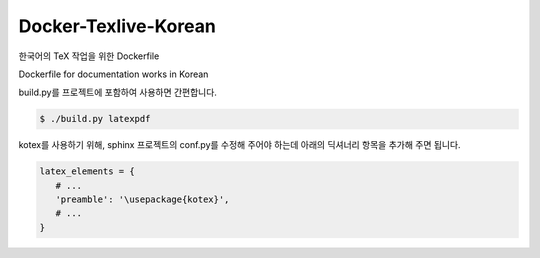 Docker-Texlive-Korean
=====================

한국어의 TeX 작업을 위한 Dockerfile

Dockerfile for documentation works in Korean

build.py를 프로젝트에 포함하여 사용하면 간편합니다.

.. code-block::

   $ ./build.py latexpdf

kotex를 사용하기 위해, sphinx 프로젝트의 conf.py를 수정해 주어야 하는데
아래의 딕셔너리 항목을 추가해 주면 됩니다.

.. code-block:: python

   latex_elements = {
      # ...
      'preamble': '\usepackage{kotex}',
      # ...
   }

